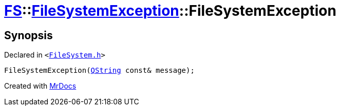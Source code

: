 [#FS-FileSystemException-2constructor]
= xref:FS.adoc[FS]::xref:FS/FileSystemException.adoc[FileSystemException]::FileSystemException
:relfileprefix: ../../
:mrdocs:


== Synopsis

Declared in `&lt;https://github.com/PrismLauncher/PrismLauncher/blob/develop/launcher/FileSystem.h#L56[FileSystem&period;h]&gt;`

[source,cpp,subs="verbatim,replacements,macros,-callouts"]
----
FileSystemException(xref:QString.adoc[QString] const& message);
----



[.small]#Created with https://www.mrdocs.com[MrDocs]#
